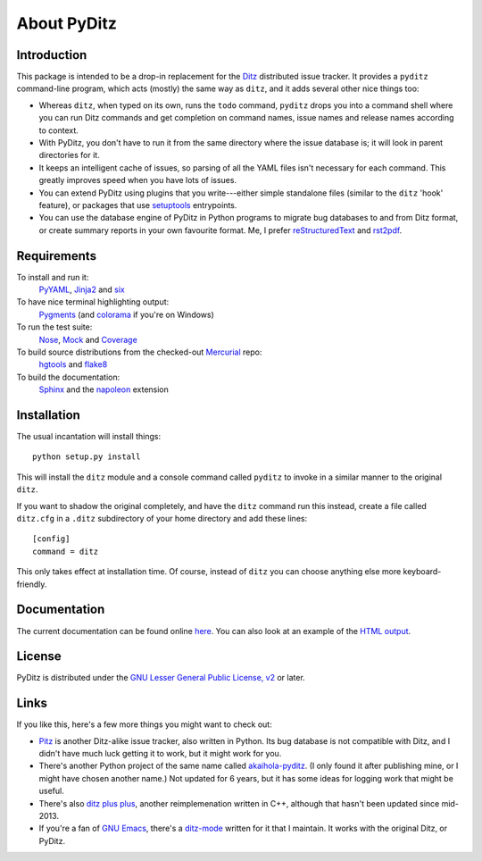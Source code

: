 ==============
 About PyDitz
==============

Introduction
============

This package is intended to be a drop-in replacement for the Ditz_
distributed issue tracker.  It provides a ``pyditz`` command-line program,
which acts (mostly) the same way as ``ditz``, and it adds several other
nice things too:

* Whereas ``ditz``, when typed on its own, runs the ``todo`` command,
  ``pyditz`` drops you into a command shell where you can run Ditz commands
  and get completion on command names, issue names and release names
  according to context.

* With PyDitz, you don't have to run it from the same directory where the
  issue database is; it will look in parent directories for it.

* It keeps an intelligent cache of issues, so parsing of all the YAML files
  isn't necessary for each command.  This greatly improves speed when you
  have lots of issues.

* You can extend PyDitz using plugins that you write---either simple
  standalone files (similar to the ``ditz`` 'hook' feature), or packages
  that use setuptools_ entrypoints.

* You can use the database engine of PyDitz in Python programs to migrate
  bug databases to and from Ditz format, or create summary reports in your
  own favourite format.  Me, I prefer reStructuredText_ and rst2pdf_.

Requirements
============

To install and run it:
    PyYAML_, Jinja2_ and six_

To have nice terminal highlighting output:
    Pygments_ (and colorama_ if you're on Windows)

To run the test suite:
    Nose_, Mock_ and Coverage_

To build source distributions from the checked-out Mercurial_ repo:
    hgtools_ and flake8_

To build the documentation:
    Sphinx_ and the napoleon_ extension

Installation
============

The usual incantation will install things::

    python setup.py install

This will install the ``ditz`` module and a console command called
``pyditz`` to invoke in a similar manner to the original ``ditz``.

If you want to shadow the original completely, and have the ``ditz``
command run this instead, create a file called ``ditz.cfg`` in a ``.ditz``
subdirectory of your home directory and add these lines::

    [config]
    command = ditz

This only takes effect at installation time.  Of course, instead of
``ditz`` you can choose anything else more keyboard-friendly.

Documentation
=============

The current documentation can be found online here__.  You can also look at
an example of the `HTML output`_.

__ https://pythonhosted.org/pyditz

License
=======

PyDitz is distributed under the `GNU Lesser General Public License, v2`__
or later.

__ http://www.gnu.org/licenses/old-licenses/lgpl-2.1.html

Links
=====

If you like this, here's a few more things you might want to check out:

* Pitz_ is another Ditz-alike issue tracker, also written in Python.  Its
  bug database is not compatible with Ditz, and I didn't have much luck
  getting it to work, but it might work for you.

* There's another Python project of the same name called akaihola-pyditz_.
  (I only found it after publishing mine, or I might have chosen another
  name.)  Not updated for 6 years, but it has some ideas for logging work
  that might be useful.

* There's also `ditz plus plus`_, another reimplemenation written in C++,
  although that hasn't been updated since mid-2013.

* If you're a fan of `GNU Emacs`_, there's a ditz-mode_ written for it that
  I maintain.  It works with the original Ditz, or PyDitz.

.. _Coverage: https://pypi.python.org/pypi/coverage
.. _Ditz: http://rubygems.org/gems/ditz
.. _GNU Emacs: https://www.gnu.org/software/emacs
.. _HTML output: https://pythonhosted.org/pyditz/_static/index.html
.. _Jinja2: http://jinja.pocoo.org
.. _Mercurial: http://mercurial.selenic.com
.. _Mock: https://pypi.python.org/pypi/mock
.. _Nose: https://pypi.python.org/pypi/nose
.. _Pitz: https://github.com/mw44118/pitz
.. _Pygments: https://pypi.python.org/pypi/Pygments
.. _PyYAML: https://pypi.python.org/pypi/PyYAML
.. _Sphinx: http://sphinx.pocoo.org
.. _akaihola-pyditz: https://github.com/akaihola/pyditz
.. _colorama: https://pypi.python.org/pypi/colorama
.. _ditz plus plus: http://sourceforge.net/projects/ditz
.. _ditz-mode: https://bitbucket.org/zondo/ditz-mode
.. _flake8: https://pypi.python.org/pypi/flake8
.. _hgtools: https://pypi.python.org/pypi/hgtools
.. _napoleon: https://pypi.python.org/pypi/sphinxcontrib-napoleon
.. _reStructuredText: http://docutils.sourceforge.net/docs/ref/rst/introduction.html
.. _rst2pdf: https://pypi.python.org/pypi/rst2pdf
.. _setuptools: http://pythonhosted.org/setuptools
.. _six: https://pypi.python.org/pypi/six


